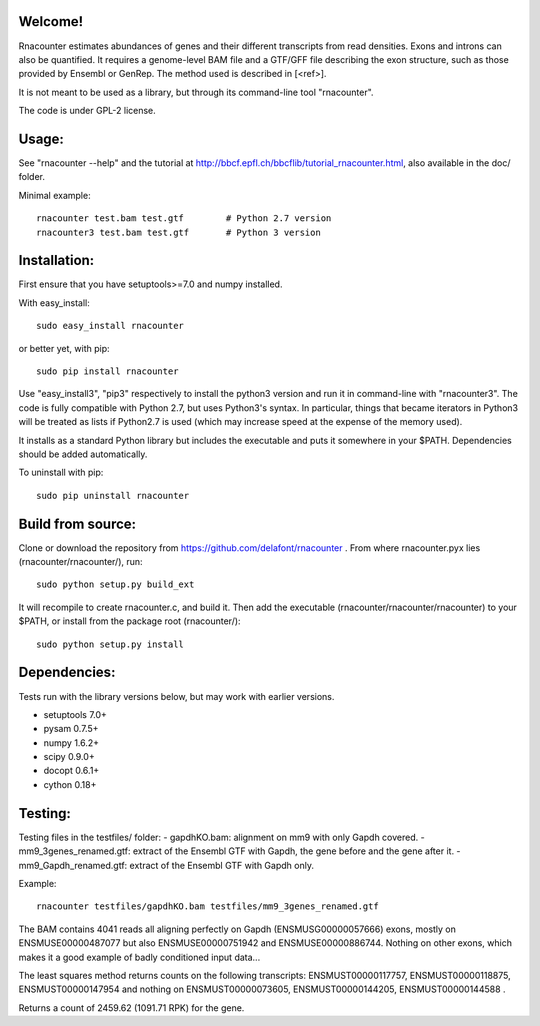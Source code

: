 
Welcome!
========
Rnacounter estimates abundances of genes and their different transcripts
from read densities. Exons and introns can also be quantified.
It requires a genome-level BAM file and a
GTF/GFF file describing the exon structure, such as those provided by Ensembl or GenRep.
The method used is described in [<ref>].

It is not meant to be used as a library, but through its command-line tool "rnacounter".

The code is under GPL-2 license.

Usage:
======
See "rnacounter --help" and the tutorial at
http://bbcf.epfl.ch/bbcflib/tutorial_rnacounter.html,
also available in the doc/ folder.

Minimal example::

    rnacounter test.bam test.gtf        # Python 2.7 version
    rnacounter3 test.bam test.gtf       # Python 3 version

Installation:
=============
First ensure that you have setuptools>=7.0 and numpy installed.

With easy_install::

    sudo easy_install rnacounter

or better yet, with pip::

    sudo pip install rnacounter

Use "easy_install3", "pip3" respectively to install the python3 version
and run it in command-line with "rnacounter3".
The code is fully compatible with Python 2.7, but uses Python3's syntax.
In particular, things that became iterators in Python3 will be treated as lists
if Python2.7 is used (which may increase speed at the expense of the memory used).

It installs as a standard Python library but includes the executable
and puts it somewhere in your $PATH. Dependencies should be added
automatically.

To uninstall with pip::

    sudo pip uninstall rnacounter

Build from source:
==================
Clone or download the repository from https://github.com/delafont/rnacounter .
From where rnacounter.pyx lies (rnacounter/rnacounter/), run::

    sudo python setup.py build_ext

It will recompile to create rnacounter.c, and build it.
Then add the executable (rnacounter/rnacounter/rnacounter) to your $PATH,
or install from the package root (rnacounter/)::

    sudo python setup.py install

Dependencies:
=============
Tests run with the library versions below, but may work with earlier versions.

* setuptools 7.0+
* pysam 0.7.5+
* numpy 1.6.2+
* scipy 0.9.0+
* docopt 0.6.1+
* cython 0.18+

Testing:
=========
Testing files in the testfiles/ folder:
- gapdhKO.bam: alignment on mm9 with only Gapdh covered.
- mm9_3genes_renamed.gtf: extract of the Ensembl GTF with Gapdh, the gene before and the gene after it.
- mm9_Gapdh_renamed.gtf: extract of the Ensembl GTF with Gapdh only.

Example::

    rnacounter testfiles/gapdhKO.bam testfiles/mm9_3genes_renamed.gtf

The BAM contains 4041 reads all aligning perfectly on Gapdh (ENSMUSG00000057666) exons,
mostly on ENSMUSE00000487077 but also ENSMUSE00000751942 and ENSMUSE00000886744.
Nothing on other exons, which makes it a good example of badly conditioned input data...

The least squares method returns counts on the following transcripts:
ENSMUST00000117757, ENSMUST00000118875, ENSMUST00000147954
and nothing on ENSMUST00000073605, ENSMUST00000144205, ENSMUST00000144588 .

Returns a count of 2459.62 (1091.71 RPK) for the gene.

